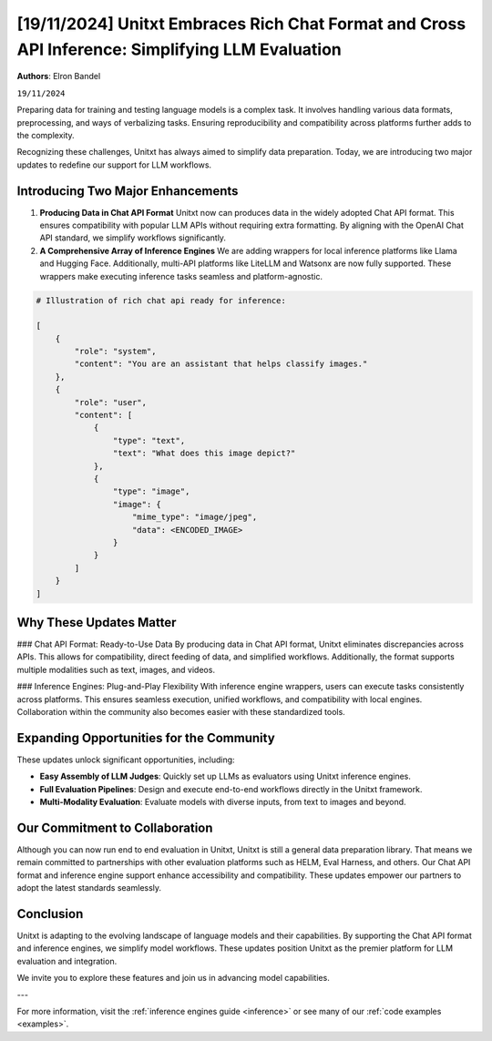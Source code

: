 .. title:: Unitxt Embraces Rich Chat Format and Cross API Inference: Simplifying LLM Evaluation
.. authors:: Elron Bandel
.. date:: 2024-11-19

=================================================================================================
[19/11/2024] Unitxt Embraces Rich Chat Format and Cross API Inference: Simplifying LLM Evaluation
=================================================================================================

**Authors**: Elron Bandel

``19/11/2024``


Preparing data for training and testing language models is a complex task.
It involves handling various data formats, preprocessing, and ways of verbalizing tasks.
Ensuring reproducibility and compatibility across platforms further adds to the complexity.

Recognizing these challenges, Unitxt has always aimed to simplify data preparation.
Today, we are introducing two major updates to redefine our support for LLM workflows.

Introducing Two Major Enhancements
-----------------------------------

1. **Producing Data in Chat API Format**
   Unitxt now can produces data in the widely adopted Chat API format.
   This ensures compatibility with popular LLM APIs without requiring extra formatting.
   By aligning with the OpenAI Chat API standard, we simplify workflows significantly.

2. **A Comprehensive Array of Inference Engines**
   We are adding wrappers for local inference platforms like Llama and Hugging Face.
   Additionally, multi-API platforms like LiteLLM and Watsonx are now fully supported.
   These wrappers make executing inference tasks seamless and platform-agnostic.

.. code-block:: python

    # Illustration of rich chat api ready for inference:

    [
        {
            "role": "system",
            "content": "You are an assistant that helps classify images."
        },
        {
            "role": "user",
            "content": [
                {
                    "type": "text",
                    "text": "What does this image depict?"
                },
                {
                    "type": "image",
                    "image": {
                        "mime_type": "image/jpeg",
                        "data": <ENCODED_IMAGE>
                    }
                }
            ]
        }
    ]

Why These Updates Matter
------------------------

### Chat API Format: Ready-to-Use Data
By producing data in Chat API format, Unitxt eliminates discrepancies across APIs.
This allows for compatibility, direct feeding of data, and simplified workflows.
Additionally, the format supports multiple modalities such as text, images, and videos.

### Inference Engines: Plug-and-Play Flexibility
With inference engine wrappers, users can execute tasks consistently across platforms.
This ensures seamless execution, unified workflows, and compatibility with local engines.
Collaboration within the community also becomes easier with these standardized tools.

Expanding Opportunities for the Community
------------------------------------------

These updates unlock significant opportunities, including:

- **Easy Assembly of LLM Judges**:
  Quickly set up LLMs as evaluators using Unitxt inference engines.

- **Full Evaluation Pipelines**:
  Design and execute end-to-end workflows directly in the Unitxt framework.

- **Multi-Modality Evaluation**:
  Evaluate models with diverse inputs, from text to images and beyond.

Our Commitment to Collaboration
-------------------------------

Although you can now run end to end evaluation in Unitxt, Unitxt is still a general data preparation library.
That means we remain committed to partnerships with other evaluation platforms such as HELM, Eval Harness, and others.
Our Chat API format and inference engine support enhance accessibility and compatibility.
These updates empower our partners to adopt the latest standards seamlessly.

Conclusion
----------

Unitxt is adapting to the evolving landscape of language models and their capabilities.
By supporting the Chat API format and inference engines, we simplify model workflows.
These updates position Unitxt as the premier platform for LLM evaluation and integration.

We invite you to explore these features and join us in advancing model capabilities.

---

For more information, visit the :ref:`inference engines guide <inference>` or see many of our :ref:`code examples <examples>`.
